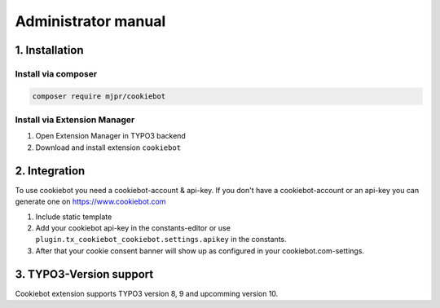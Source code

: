 .. ==================================================
.. FOR YOUR INFORMATION
.. --------------------------------------------------
.. -*- coding: utf-8 -*- with BOM.

.. _administratormanual:

====================
Administrator manual
====================

1. Installation
===============

Install via composer
--------------------

.. code-block:: shell

   composer require mjpr/cookiebot

Install via Extension Manager
-----------------------------

1. Open Extension Manager in TYPO3 backend
2. Download and install extension ``cookiebot``

2. Integration
==============

To use cookiebot you need a cookiebot-account & api-key.
If you don't have a cookiebot-account or an api-key you can generate one on https://www.cookiebot.com

1. Include static template
2. Add your cookiebot api-key in the constants-editor or use ``plugin.tx_cookiebot_cookiebot.settings.apikey`` in the constants.
3. After that your cookie consent banner will show up as configured in your cookiebot.com-settings.

3. TYPO3-Version support
========================

Cookiebot extension supports TYPO3 version 8, 9 and upcomming version 10.